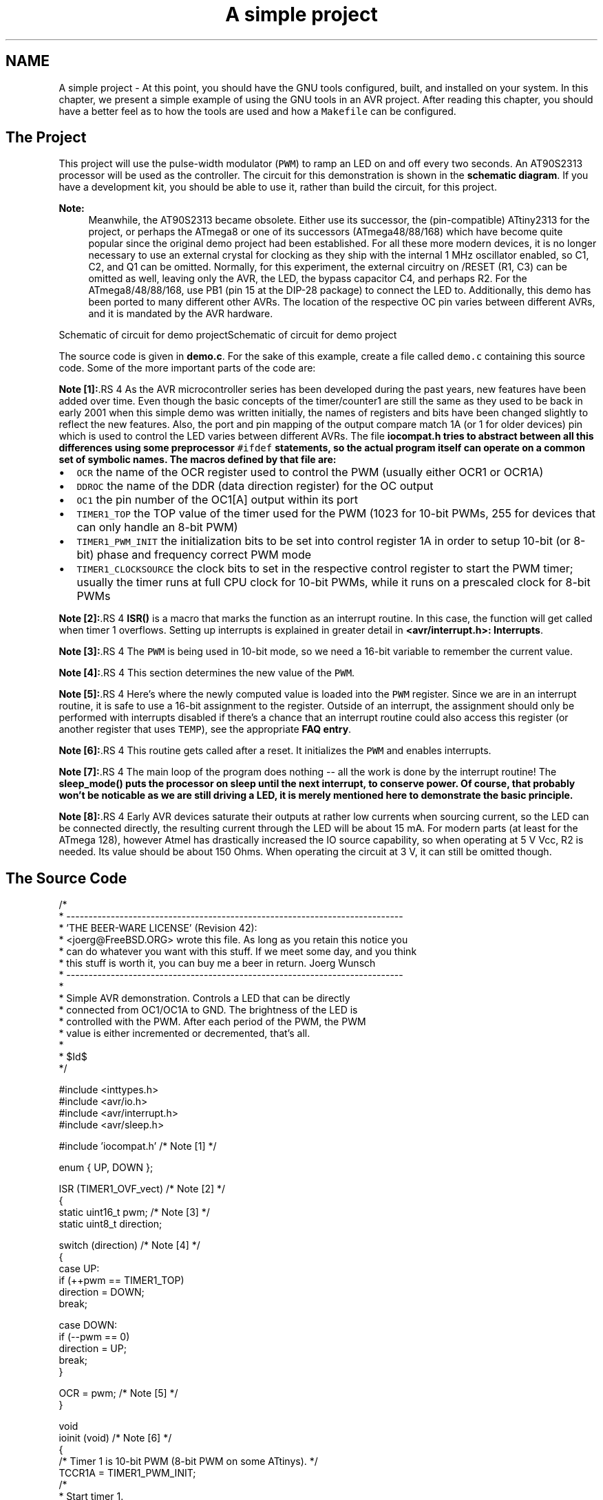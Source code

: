 .TH "A simple project" 3 "9 Sep 2016" "Version 2.0.0" "avr-libc" \" -*- nroff -*-
.ad l
.nh
.SH NAME
A simple project \- At this point, you should have the GNU tools configured, built, and installed on your system. In this chapter, we present a simple example of using the GNU tools in an AVR project. After reading this chapter, you should have a better feel as to how the tools are used and how a \fCMakefile\fP can be configured.
.SH "The Project"
.PP
This project will use the pulse-width modulator (\fCPWM\fP) to ramp an LED on and off every two seconds. An AT90S2313 processor will be used as the controller. The circuit for this demonstration is shown in the \fBschematic diagram\fP. If you have a development kit, you should be able to use it, rather than build the circuit, for this project.
.PP
\fBNote:\fP
.RS 4
Meanwhile, the AT90S2313 became obsolete. Either use its successor, the (pin-compatible) ATtiny2313 for the project, or perhaps the ATmega8 or one of its successors (ATmega48/88/168) which have become quite popular since the original demo project had been established. For all these more modern devices, it is no longer necessary to use an external crystal for clocking as they ship with the internal 1 MHz oscillator enabled, so C1, C2, and Q1 can be omitted. Normally, for this experiment, the external circuitry on /RESET (R1, C3) can be omitted as well, leaving only the AVR, the LED, the bypass capacitor C4, and perhaps R2. For the ATmega8/48/88/168, use PB1 (pin 15 at the DIP-28 package) to connect the LED to. Additionally, this demo has been ported to many different other AVRs. The location of the respective OC pin varies between different AVRs, and it is mandated by the AVR hardware.
.RE
.PP
 Schematic of circuit for demo projectSchematic of circuit for demo project
.PP
The source code is given in \fBdemo.c\fP. For the sake of this example, create a file called \fCdemo.c\fP containing this source code. Some of the more important parts of the code are:
.PP
\fBNote [1]:\fP.RS 4
As the AVR microcontroller series has been developed during the past years, new features have been added over time. Even though the basic concepts of the timer/counter1 are still the same as they used to be back in early 2001 when this simple demo was written initially, the names of registers and bits have been changed slightly to reflect the new features. Also, the port and pin mapping of the output compare match 1A (or 1 for older devices) pin which is used to control the LED varies between different AVRs. The file \fC\fBiocompat.h\fP\fP tries to abstract between all this differences using some preprocessor \fC#ifdef\fP statements, so the actual program itself can operate on a common set of symbolic names. The macros defined by that file are:
.RE
.PP
.IP "\(bu" 2
\fCOCR\fP the name of the OCR register used to control the PWM (usually either OCR1 or OCR1A)
.IP "\(bu" 2
\fCDDROC\fP the name of the DDR (data direction register) for the OC output
.IP "\(bu" 2
\fCOC1\fP the pin number of the OC1[A] output within its port
.IP "\(bu" 2
\fCTIMER1_TOP\fP the TOP value of the timer used for the PWM (1023 for 10-bit PWMs, 255 for devices that can only handle an 8-bit PWM)
.IP "\(bu" 2
\fCTIMER1_PWM_INIT\fP the initialization bits to be set into control register 1A in order to setup 10-bit (or 8-bit) phase and frequency correct PWM mode
.IP "\(bu" 2
\fCTIMER1_CLOCKSOURCE\fP the clock bits to set in the respective control register to start the PWM timer; usually the timer runs at full CPU clock for 10-bit PWMs, while it runs on a prescaled clock for 8-bit PWMs
.PP
.PP
\fBNote [2]:\fP.RS 4
\fBISR()\fP is a macro that marks the function as an interrupt routine. In this case, the function will get called when timer 1 overflows. Setting up interrupts is explained in greater detail in \fB<avr/interrupt.h>: Interrupts\fP.
.RE
.PP
\fBNote [3]:\fP.RS 4
The \fCPWM\fP is being used in 10-bit mode, so we need a 16-bit variable to remember the current value.
.RE
.PP
\fBNote [4]:\fP.RS 4
This section determines the new value of the \fCPWM\fP.
.RE
.PP
\fBNote [5]:\fP.RS 4
Here's where the newly computed value is loaded into the \fCPWM\fP register. Since we are in an interrupt routine, it is safe to use a 16-bit assignment to the register. Outside of an interrupt, the assignment should only be performed with interrupts disabled if there's a chance that an interrupt routine could also access this register (or another register that uses \fCTEMP\fP), see the appropriate \fBFAQ entry\fP.
.RE
.PP
\fBNote [6]:\fP.RS 4
This routine gets called after a reset. It initializes the \fCPWM\fP and enables interrupts.
.RE
.PP
\fBNote [7]:\fP.RS 4
The main loop of the program does nothing -- all the work is done by the interrupt routine! The \fC\fBsleep_mode()\fP\fP puts the processor on sleep until the next interrupt, to conserve power. Of course, that probably won't be noticable as we are still driving a LED, it is merely mentioned here to demonstrate the basic principle.
.RE
.PP
\fBNote [8]:\fP.RS 4
Early AVR devices saturate their outputs at rather low currents when sourcing current, so the LED can be connected directly, the resulting current through the LED will be about 15 mA. For modern parts (at least for the ATmega 128), however Atmel has drastically increased the IO source capability, so when operating at 5 V Vcc, R2 is needed. Its value should be about 150 Ohms. When operating the circuit at 3 V, it can still be omitted though.
.RE
.PP
.SH "The Source Code"
.PP
.PP
.nf
/*
 * ----------------------------------------------------------------------------
 * 'THE BEER-WARE LICENSE' (Revision 42):
 * <joerg@FreeBSD.ORG> wrote this file.  As long as you retain this notice you
 * can do whatever you want with this stuff. If we meet some day, and you think
 * this stuff is worth it, you can buy me a beer in return.        Joerg Wunsch
 * ----------------------------------------------------------------------------
 *
 * Simple AVR demonstration.  Controls a LED that can be directly
 * connected from OC1/OC1A to GND.  The brightness of the LED is
 * controlled with the PWM.  After each period of the PWM, the PWM
 * value is either incremented or decremented, that's all.
 *
 * $Id$
 */

#include <inttypes.h>
#include <avr/io.h>
#include <avr/interrupt.h>
#include <avr/sleep.h>

#include 'iocompat.h'       /* Note [1] */

enum { UP, DOWN };

ISR (TIMER1_OVF_vect)       /* Note [2] */
{
    static uint16_t pwm;    /* Note [3] */
    static uint8_t direction;

    switch (direction)      /* Note [4] */
    {
        case UP:
            if (++pwm == TIMER1_TOP)
                direction = DOWN;
            break;

        case DOWN:
            if (--pwm == 0)
                direction = UP;
            break;
    }

    OCR = pwm;          /* Note [5] */
}

void
ioinit (void)           /* Note [6] */
{
    /* Timer 1 is 10-bit PWM (8-bit PWM on some ATtinys). */
    TCCR1A = TIMER1_PWM_INIT;
    /*
     * Start timer 1.
     *
     * NB: TCCR1A and TCCR1B could actually be the same register, so
     * take care to not clobber it.
     */
    TCCR1B |= TIMER1_CLOCKSOURCE;
    /*
     * Run any device-dependent timer 1 setup hook if present.
     */
#if defined(TIMER1_SETUP_HOOK)
    TIMER1_SETUP_HOOK();
#endif

    /* Set PWM value to 0. */
    OCR = 0;

    /* Enable OC1 as output. */
    DDROC = _BV (OC1);

    /* Enable timer 1 overflow interrupt. */
    TIMSK = _BV (TOIE1);
    sei ();
}

int
main (void)
{

    ioinit ();

    /* loop forever, the interrupts are doing the rest */

    for (;;)            /* Note [7] */
        sleep_mode();

    return (0);
}
.fi
.PP
.SH "Compiling and Linking"
.PP
This first thing that needs to be done is compile the source. When compiling, the compiler needs to know the processor type so the \fC-mmcu\fP option is specified. The \fC-Os\fP option will tell the compiler to optimize the code for efficient space usage (at the possible expense of code execution speed). The \fC-g\fP is used to embed debug info. The debug info is useful for disassemblies and doesn't end up in the \fC\fP.hex files, so I usually specify it. Finally, the \fC-c\fP tells the compiler to compile and stop -- don't link. This demo is small enough that we could compile and link in one step. However, real-world projects will have several modules and will typically need to break up the building of the project into several compiles and one link.
.PP
.PP
.nf

    $ avr-gcc -g -Os -mmcu=atmega8 -c demo.c
.fi
.PP
.PP
The compilation will create a \fCdemo.o\fP file. Next we link it into a binary called \fCdemo.elf\fP.
.PP
.PP
.nf

    $ avr-gcc -g -mmcu=atmega8 -o demo.elf demo.o
.fi
.PP
.PP
It is important to specify the MCU type when linking. The compiler uses the \fC-mmcu\fP option to choose start-up files and run-time libraries that get linked together. If this option isn't specified, the compiler defaults to the 8515 processor environment, which is most certainly what you didn't want.
.SH "Examining the Object File"
.PP
.PP
Now we have a binary file. Can we do anything useful with it (besides put it into the processor?) The GNU Binutils suite is made up of many useful tools for manipulating object files that get generated. One tool is \fCavr-objdump\fP, which takes information from the object file and displays it in many useful ways. Typing the command by itself will cause it to list out its options.
.PP
For instance, to get a feel of the application's size, the \fC-h\fP option can be used. The output of this option shows how much space is used in each of the sections (the \fC\fP.stab and \fC\fP.stabstr sections hold the debugging information and won't make it into the ROM file).
.PP
An even more useful option is \fC-S\fP. This option disassembles the binary file and intersperses the source code in the output! This method is much better, in my opinion, than using the \fC-S\fP with the compiler because this listing includes routines from the libraries and the vector table contents. Also, all the 'fix-ups' have been satisfied. In other words, the listing generated by this option reflects the actual code that the processor will run.
.PP
.PP
.nf

    $ avr-objdump -h -S demo.elf > demo.lst
.fi
.PP
.PP
Here's the output as saved in the \fCdemo.lst\fP file:
.PP
.PP
.nf

demo.elf:     file format elf32-avr

Sections:
Idx Name          Size      VMA       LMA       File off  Algn
  0 .text         000000d0  00000000  00000000  00000094  2**1
                  CONTENTS, ALLOC, LOAD, READONLY, CODE
  1 .data         00000000  00800060  000000d0  00000164  2**0
                  CONTENTS, ALLOC, LOAD, DATA
  2 .bss          00000003  00800060  00800060  00000164  2**0
                  ALLOC
  3 .comment      0000002c  00000000  00000000  00000164  2**0
                  CONTENTS, READONLY
  4 .debug_aranges 00000068  00000000  00000000  00000190  2**3
                  CONTENTS, READONLY, DEBUGGING
  5 .debug_info   000002c9  00000000  00000000  000001f8  2**0
                  CONTENTS, READONLY, DEBUGGING
  6 .debug_abbrev 00000102  00000000  00000000  000004c1  2**0
                  CONTENTS, READONLY, DEBUGGING
  7 .debug_line   0000024a  00000000  00000000  000005c3  2**0
                  CONTENTS, READONLY, DEBUGGING
  8 .debug_frame  00000060  00000000  00000000  00000810  2**2
                  CONTENTS, READONLY, DEBUGGING
  9 .debug_str    000000f6  00000000  00000000  00000870  2**0
                  CONTENTS, READONLY, DEBUGGING
 10 .debug_loc    00000056  00000000  00000000  00000966  2**0
                  CONTENTS, READONLY, DEBUGGING
 11 .debug_ranges 00000018  00000000  00000000  000009bc  2**0
                  CONTENTS, READONLY, DEBUGGING

Disassembly of section .text:

00000000 <__ctors_end>:
/* __do_clear_bss is only necessary if there is anything in .bss section.  */

#ifdef L_clear_bss
	.section .init4,"ax",@progbits
DEFUN __do_clear_bss
	ldi	r18, hi8(__bss_end)
   0:	20 e0       	ldi	r18, 0x00	; 0
	ldi	r26, lo8(__bss_start)
   2:	a0 e6       	ldi	r26, 0x60	; 96
	ldi	r27, hi8(__bss_start)
   4:	b0 e0       	ldi	r27, 0x00	; 0
	rjmp	.do_clear_bss_start
   6:	01 c0       	rjmp	.+2      	; 0xa <.do_clear_bss_start>

00000008 <.do_clear_bss_loop>:
.do_clear_bss_loop:
	st	X+, __zero_reg__
   8:	1d 92       	st	X+, r1

0000000a <.do_clear_bss_start>:
.do_clear_bss_start:
	cpi	r26, lo8(__bss_end)
   a:	a3 36       	cpi	r26, 0x63	; 99
	cpc	r27, r18
   c:	b2 07       	cpc	r27, r18
	brne	.do_clear_bss_loop
   e:	e1 f7       	brne	.-8      	; 0x8 <.do_clear_bss_loop>

00000010 <__vector_8>:
#include "iocompat.h"		/* Note [1] */

enum { UP, DOWN };

ISR (TIMER1_OVF_vect)		/* Note [2] */
{
  10:	1f 92       	push	r1
  12:	0f 92       	push	r0
  14:	0f b6       	in	r0, 0x3f	; 63
  16:	0f 92       	push	r0
  18:	11 24       	eor	r1, r1
  1a:	2f 93       	push	r18
  1c:	8f 93       	push	r24
  1e:	9f 93       	push	r25
    static uint16_t pwm;	/* Note [3] */
    static uint8_t direction;

    switch (direction)		/* Note [4] */
  20:	80 91 62 00 	lds	r24, 0x0062	; 0x800062 <direction.1521>
  24:	88 23       	and	r24, r24
  26:	f1 f0       	breq	.+60     	; 0x64 <__SREG__+0x25>
  28:	81 30       	cpi	r24, 0x01	; 1
  2a:	71 f4       	brne	.+28     	; 0x48 <__SREG__+0x9>
            if (++pwm == TIMER1_TOP)
                direction = DOWN;
            break;

        case DOWN:
            if (--pwm == 0)
  2c:	80 91 60 00 	lds	r24, 0x0060	; 0x800060 <_edata>
  30:	90 91 61 00 	lds	r25, 0x0061	; 0x800061 <_edata+0x1>
  34:	01 97       	sbiw	r24, 0x01	; 1
  36:	90 93 61 00 	sts	0x0061, r25	; 0x800061 <_edata+0x1>
  3a:	80 93 60 00 	sts	0x0060, r24	; 0x800060 <_edata>
  3e:	00 97       	sbiw	r24, 0x00	; 0
  40:	39 f4       	brne	.+14     	; 0x50 <__SREG__+0x11>
                direction = UP;
  42:	10 92 62 00 	sts	0x0062, r1	; 0x800062 <direction.1521>
  46:	04 c0       	rjmp	.+8      	; 0x50 <__SREG__+0x11>
  48:	80 91 60 00 	lds	r24, 0x0060	; 0x800060 <_edata>
  4c:	90 91 61 00 	lds	r25, 0x0061	; 0x800061 <_edata+0x1>
            break;
    }

    OCR = pwm;			/* Note [5] */
  50:	9b bd       	out	0x2b, r25	; 43
  52:	8a bd       	out	0x2a, r24	; 42
}
  54:	9f 91       	pop	r25
  56:	8f 91       	pop	r24
  58:	2f 91       	pop	r18
  5a:	0f 90       	pop	r0
  5c:	0f be       	out	0x3f, r0	; 63
  5e:	0f 90       	pop	r0
  60:	1f 90       	pop	r1
  62:	18 95       	reti
    static uint8_t direction;

    switch (direction)		/* Note [4] */
    {
        case UP:
            if (++pwm == TIMER1_TOP)
  64:	80 91 60 00 	lds	r24, 0x0060	; 0x800060 <_edata>
  68:	90 91 61 00 	lds	r25, 0x0061	; 0x800061 <_edata+0x1>
  6c:	01 96       	adiw	r24, 0x01	; 1
  6e:	90 93 61 00 	sts	0x0061, r25	; 0x800061 <_edata+0x1>
  72:	80 93 60 00 	sts	0x0060, r24	; 0x800060 <_edata>
  76:	8f 3f       	cpi	r24, 0xFF	; 255
  78:	23 e0       	ldi	r18, 0x03	; 3
  7a:	92 07       	cpc	r25, r18
  7c:	49 f7       	brne	.-46     	; 0x50 <__SREG__+0x11>
                direction = DOWN;
  7e:	21 e0       	ldi	r18, 0x01	; 1
  80:	20 93 62 00 	sts	0x0062, r18	; 0x800062 <direction.1521>
  84:	e5 cf       	rjmp	.-54     	; 0x50 <__SREG__+0x11>

00000086 <ioinit>:

void
ioinit (void)			/* Note [6] */
{
    /* Timer 1 is 10-bit PWM (8-bit PWM on some ATtinys). */
    TCCR1A = TIMER1_PWM_INIT;
  86:	83 e8       	ldi	r24, 0x83	; 131
  88:	8f bd       	out	0x2f, r24	; 47
     * Start timer 1.
     *
     * NB: TCCR1A and TCCR1B could actually be the same register, so
     * take care to not clobber it.
     */
    TCCR1B |= TIMER1_CLOCKSOURCE;
  8a:	8e b5       	in	r24, 0x2e	; 46
  8c:	81 60       	ori	r24, 0x01	; 1
  8e:	8e bd       	out	0x2e, r24	; 46
#if defined(TIMER1_SETUP_HOOK)
    TIMER1_SETUP_HOOK();
#endif

    /* Set PWM value to 0. */
    OCR = 0;
  90:	1b bc       	out	0x2b, r1	; 43
  92:	1a bc       	out	0x2a, r1	; 42

    /* Enable OC1 as output. */
    DDROC = _BV (OC1);
  94:	82 e0       	ldi	r24, 0x02	; 2
  96:	87 bb       	out	0x17, r24	; 23

    /* Enable timer 1 overflow interrupt. */
    TIMSK = _BV (TOIE1);
  98:	84 e0       	ldi	r24, 0x04	; 4
  9a:	89 bf       	out	0x39, r24	; 57
    sei ();
  9c:	78 94       	sei
  9e:	08 95       	ret

000000a0 <main>:

void
ioinit (void)			/* Note [6] */
{
    /* Timer 1 is 10-bit PWM (8-bit PWM on some ATtinys). */
    TCCR1A = TIMER1_PWM_INIT;
  a0:	83 e8       	ldi	r24, 0x83	; 131
  a2:	8f bd       	out	0x2f, r24	; 47
     * Start timer 1.
     *
     * NB: TCCR1A and TCCR1B could actually be the same register, so
     * take care to not clobber it.
     */
    TCCR1B |= TIMER1_CLOCKSOURCE;
  a4:	8e b5       	in	r24, 0x2e	; 46
  a6:	81 60       	ori	r24, 0x01	; 1
  a8:	8e bd       	out	0x2e, r24	; 46
#if defined(TIMER1_SETUP_HOOK)
    TIMER1_SETUP_HOOK();
#endif

    /* Set PWM value to 0. */
    OCR = 0;
  aa:	1b bc       	out	0x2b, r1	; 43
  ac:	1a bc       	out	0x2a, r1	; 42

    /* Enable OC1 as output. */
    DDROC = _BV (OC1);
  ae:	82 e0       	ldi	r24, 0x02	; 2
  b0:	87 bb       	out	0x17, r24	; 23

    /* Enable timer 1 overflow interrupt. */
    TIMSK = _BV (TOIE1);
  b2:	84 e0       	ldi	r24, 0x04	; 4
  b4:	89 bf       	out	0x39, r24	; 57
    sei ();
  b6:	78 94       	sei
    ioinit ();

    /* loop forever, the interrupts are doing the rest */

    for (;;)			/* Note [7] */
        sleep_mode();
  b8:	85 b7       	in	r24, 0x35	; 53
  ba:	80 68       	ori	r24, 0x80	; 128
  bc:	85 bf       	out	0x35, r24	; 53
  be:	88 95       	sleep
  c0:	85 b7       	in	r24, 0x35	; 53
  c2:	8f 77       	andi	r24, 0x7F	; 127
  c4:	85 bf       	out	0x35, r24	; 53
  c6:	f8 cf       	rjmp	.-16     	; 0xb8 <main+0x18>

000000c8 <exit>:
  c8:	f8 94       	cli
  ca:	00 c0       	rjmp	.+0      	; 0xcc <_exit>

000000cc <_exit>:
ENDF _exit

	/* Code from .fini8 ... .fini1 sections inserted by ld script.  */

	.section .fini0,"ax",@progbits
	cli
  cc:	f8 94       	cli

000000ce <__stop_program>:
__stop_program:
	rjmp	__stop_program
  ce:	ff cf       	rjmp	.-2      	; 0xce <__stop_program>
.fi
.PP
.SH "Linker Map Files"
.PP
\fCavr-objdump\fP is very useful, but sometimes it's necessary to see information about the link that can only be generated by the linker. A map file contains this information. A map file is useful for monitoring the sizes of your code and data. It also shows where modules are loaded and which modules were loaded from libraries. It is yet another view of your application. To get a map file, I usually add \fC\fB-Wl,-Map,demo.map\fP\fP to my link command. Relink the application using the following command to generate \fCdemo.map\fP (a portion of which is shown below).
.PP
.PP
.nf

    $ avr-gcc -g -mmcu=atmega8 -Wl,-Map,demo.map -o demo.elf demo.o
.fi
.PP
.PP
.PP
Some points of interest in the \fCdemo.map\fP file are:
.PP
.PP
.nf
.rela.plt
 *(.rela.plt)

.text           0x0000000000000000       0xd0
 *(.vectors)
 *(.vectors)
 *(.progmem.gcc*)
                0x0000000000000000                . = ALIGN (0x2)
                0x0000000000000000                __trampolines_start = .
 *(.trampolines)
 .trampolines   0x0000000000000000        0x0 linker stubs
 *(.trampolines*)
                0x0000000000000000                __trampolines_end = .
 *libprintf_flt.a:*(.progmem.data)
 *libc.a:*(.progmem.data)
 *(.progmem*)
                0x0000000000000000                . = ALIGN (0x2)
 *(.jumptables)
 *(.jumptables*)
 *(.lowtext)
 *(.lowtext*)
                0x0000000000000000                __ctors_start = .
.fi
.PP
.PP
The \fC\fP.text segment (where program instructions are stored) starts at location 0x0.
.PP
.PP
.nf
 *(.fini2)
 *(.fini2)
 *(.fini1)
 *(.fini1)
 *(.fini0)
 .fini0         0x00000000000000cc        0x4 /home/toolsbuild/workspace/avr8-gnu-toolchain/avr8-gnu-toolchain-linux_x86_64/lib/gcc/avr/4.9.2/avr4/libgcc.a(_exit.o)
 *(.fini0)
                0x00000000000000d0                _etext = .

.data           0x0000000000800060        0x0 load address 0x00000000000000d0
                [!provide]                        PROVIDE (__data_start, .)
 *(.data)
 .data          0x0000000000800060        0x0 demo.o
 .data          0x0000000000800060        0x0 /home/toolsbuild/workspace/avr8-gnu-toolchain/src/avr-libc/avr/lib/avr4/exit.o
 .data          0x0000000000800060        0x0 /home/toolsbuild/workspace/avr8-gnu-toolchain/avr8-gnu-toolchain-linux_x86_64/lib/gcc/avr/4.9.2/avr4/libgcc.a(_exit.o)
 .data          0x0000000000800060        0x0 /home/toolsbuild/workspace/avr8-gnu-toolchain/avr8-gnu-toolchain-linux_x86_64/lib/gcc/avr/4.9.2/avr4/libgcc.a(_clear_bss.o)
 *(.data*)
 *(.rodata)
 *(.rodata*)
 *(.gnu.linkonce.d*)
                0x0000000000800060                . = ALIGN (0x2)
                0x0000000000800060                _edata = .
                [!provide]                        PROVIDE (__data_end, .)

.bss            0x0000000000800060        0x3
                0x0000000000800060                PROVIDE (__bss_start, .)
 *(.bss)
 .bss           0x0000000000800060        0x3 demo.o
 .bss           0x0000000000800063        0x0 /home/toolsbuild/workspace/avr8-gnu-toolchain/src/avr-libc/avr/lib/avr4/exit.o
 .bss           0x0000000000800063        0x0 /home/toolsbuild/workspace/avr8-gnu-toolchain/avr8-gnu-toolchain-linux_x86_64/lib/gcc/avr/4.9.2/avr4/libgcc.a(_exit.o)
 .bss           0x0000000000800063        0x0 /home/toolsbuild/workspace/avr8-gnu-toolchain/avr8-gnu-toolchain-linux_x86_64/lib/gcc/avr/4.9.2/avr4/libgcc.a(_clear_bss.o)
 *(.bss*)
 *(COMMON)
                0x0000000000800063                PROVIDE (__bss_end, .)
                0x00000000000000d0                __data_load_start = LOADADDR (.data)
                0x00000000000000d0                __data_load_end = (__data_load_start + SIZEOF (.data))

.noinit         0x0000000000800063        0x0
                [!provide]                        PROVIDE (__noinit_start, .)
 *(.noinit*)
                [!provide]                        PROVIDE (__noinit_end, .)
                0x0000000000800063                _end = .
                [!provide]                        PROVIDE (__heap_start, .)

.eeprom         0x0000000000810000        0x0
 *(.eeprom*)
                0x0000000000810000                __eeprom_end = .
.fi
.PP
.PP
The last address in the \fC\fP.text segment is location \fC0x114\fP ( denoted by \fC_etext\fP ), so the instructions use up 276 bytes of FLASH.
.PP
The \fC\fP.data segment (where initialized static variables are stored) starts at location \fC0x60\fP, which is the first address after the register bank on an ATmega8 processor.
.PP
The next available address in the \fC\fP.data segment is also location \fC0x60\fP, so the application has no initialized data.
.PP
The \fC\fP.bss segment (where uninitialized data is stored) starts at location \fC0x60\fP.
.PP
The next available address in the \fC\fP.bss segment is location 0x63, so the application uses 3 bytes of uninitialized data.
.PP
The \fC\fP.eeprom segment (where EEPROM variables are stored) starts at location 0x0.
.PP
The next available address in the \fC\fP.eeprom segment is also location 0x0, so there aren't any EEPROM variables.
.SH "Generating Intel Hex Files"
.PP
We have a binary of the application, but how do we get it into the processor? Most (if not all) programmers will not accept a GNU executable as an input file, so we need to do a little more processing. The next step is to extract portions of the binary and save the information into \fC\fP.hex files. The GNU utility that does this is called \fCavr-objcopy\fP.
.PP
The ROM contents can be pulled from our project's binary and put into the file demo.hex using the following command:
.PP
.PP
.nf

    $ avr-objcopy -j .text -j .data -O ihex demo.elf demo.hex
.fi
.PP
.PP
The resulting \fCdemo.hex\fP file contains:
.PP
.PP
.nf
:1000000020E0A0E6B0E001C01D92A336B207E1F700
:100010001F920F920FB60F9211242F938F939F93DD
:10002000809162008823F1F0813071F4809160004A
:100030009091610001979093610080936000009718
:1000400039F41092620004C08091600090916100C8
:100050009BBD8ABD9F918F912F910F900FBE0F90E6
:100060001F90189580916000909161000196909387
:100070006100809360008F3F23E0920749F721E001
:1000800020936200E5CF83E88FBD8EB581608EBD81
:100090001BBC1ABC82E087BB84E089BF78940895BA
:1000A00083E88FBD8EB581608EBD1BBC1ABC82E01B
:1000B00087BB84E089BF789485B7806885BF8895C1
:1000C00085B78F7785BFF8CFF89400C0F894FFCF3D
:00000001FF
.fi
.PP
.PP
The \fC-j\fP option indicates that we want the information from the \fC\fP.text and \fC\fP.data segment extracted. If we specify the EEPROM segment, we can generate a \fC\fP.hex file that can be used to program the EEPROM:
.PP
.PP
.nf

    $ avr-objcopy -j .eeprom --change-section-lma .eeprom=0 -O ihex demo.elf demo_eeprom.hex
.fi
.PP
.PP
There is no \fCdemo_eeprom.hex\fP file written, as that file would be empty.
.PP
Starting with version 2.17 of the GNU binutils, the \fCavr-objcopy\fP command that used to generate the empty EEPROM files now aborts because of the empty input section \fC\fP.eeprom, so these empty files are not generated. It also signals an error to the Makefile which will be caught there, and makes it print a message about the empty file not being generated.
.SH "Letting Make Build the Project"
.PP
Rather than type these commands over and over, they can all be placed in a make file. To build the demo project using \fCmake\fP, save the following in a file called \fCMakefile\fP.
.PP
\fBNote:\fP
.RS 4
This \fCMakefile\fP can only be used as input for the GNU version of \fCmake\fP.
.RE
.PP
.PP
.nf
PRG            = demo
OBJ            = demo.o
#MCU_TARGET     = at90s2313
#MCU_TARGET     = at90s2333
#MCU_TARGET     = at90s4414
#MCU_TARGET     = at90s4433
#MCU_TARGET     = at90s4434
#MCU_TARGET     = at90s8515
#MCU_TARGET     = at90s8535
#MCU_TARGET     = atmega128
#MCU_TARGET     = atmega1280
#MCU_TARGET     = atmega1281
#MCU_TARGET     = atmega1284p
#MCU_TARGET     = atmega16
#MCU_TARGET     = atmega163
#MCU_TARGET     = atmega164p
#MCU_TARGET     = atmega165
#MCU_TARGET     = atmega165p
#MCU_TARGET     = atmega168
#MCU_TARGET     = atmega169
#MCU_TARGET     = atmega169p
#MCU_TARGET     = atmega2560
#MCU_TARGET     = atmega2561
#MCU_TARGET     = atmega32
#MCU_TARGET     = atmega324p
#MCU_TARGET     = atmega325
#MCU_TARGET     = atmega3250
#MCU_TARGET     = atmega329
#MCU_TARGET     = atmega3290
#MCU_TARGET     = atmega32u4
#MCU_TARGET     = atmega48
#MCU_TARGET     = atmega64
#MCU_TARGET     = atmega640
#MCU_TARGET     = atmega644
#MCU_TARGET     = atmega644p
#MCU_TARGET     = atmega645
#MCU_TARGET     = atmega6450
#MCU_TARGET     = atmega649
#MCU_TARGET     = atmega6490
MCU_TARGET     = atmega8
#MCU_TARGET     = atmega8515
#MCU_TARGET     = atmega8535
#MCU_TARGET     = atmega88
#MCU_TARGET     = attiny2313
#MCU_TARGET     = attiny24
#MCU_TARGET     = attiny25
#MCU_TARGET     = attiny26
#MCU_TARGET     = attiny261
#MCU_TARGET     = attiny44
#MCU_TARGET     = attiny45
#MCU_TARGET     = attiny461
#MCU_TARGET     = attiny84
#MCU_TARGET     = attiny85
#MCU_TARGET     = attiny861
OPTIMIZE       = -O2

DEFS           =
LIBS           =

# You should not have to change anything below here.

CC             = avr-gcc

# Override is only needed by avr-lib build system.

override CFLAGS        = -g -Wall $(OPTIMIZE) -mmcu=$(MCU_TARGET) $(DEFS)
override LDFLAGS       = -Wl,-Map,$(PRG).map

OBJCOPY        = avr-objcopy
OBJDUMP        = avr-objdump

all: $(PRG).elf lst text eeprom

$(PRG).elf: $(OBJ)
    $(CC) $(CFLAGS) $(LDFLAGS) -o $@ $^ $(LIBS)

# dependency:
demo.o: demo.c iocompat.h

clean:
    rm -rf *.o $(PRG).elf *.eps *.png *.pdf *.bak 
    rm -rf *.lst *.map $(EXTRA_CLEAN_FILES)

lst:  $(PRG).lst

%.lst: %.elf
    $(OBJDUMP) -h -S $< > $@

# Rules for building the .text rom images

text: hex bin srec

hex:  $(PRG).hex
bin:  $(PRG).bin
srec: $(PRG).srec

%.hex: %.elf
    $(OBJCOPY) -j .text -j .data -O ihex $< $@

%.srec: %.elf
    $(OBJCOPY) -j .text -j .data -O srec $< $@

%.bin: %.elf
    $(OBJCOPY) -j .text -j .data -O binary $< $@

# Rules for building the .eeprom rom images

eeprom: ehex ebin esrec

ehex:  $(PRG)_eeprom.hex
ebin:  $(PRG)_eeprom.bin
esrec: $(PRG)_eeprom.srec

%_eeprom.hex: %.elf
    $(OBJCOPY) -j .eeprom --change-section-lma .eeprom=0 -O ihex $< $@ \
    || { echo empty $@ not generated; exit 0; }

%_eeprom.srec: %.elf
    $(OBJCOPY) -j .eeprom --change-section-lma .eeprom=0 -O srec $< $@ \
    || { echo empty $@ not generated; exit 0; }

%_eeprom.bin: %.elf
    $(OBJCOPY) -j .eeprom --change-section-lma .eeprom=0 -O binary $< $@ \
    || { echo empty $@ not generated; exit 0; }

# Every thing below here is used by avr-libc's build system and can be ignored
# by the casual user.

FIG2DEV                 = fig2dev
EXTRA_CLEAN_FILES       = *.hex *.bin *.srec

dox: eps png pdf

eps: $(PRG).eps
png: $(PRG).png
pdf: $(PRG).pdf

%.eps: %.fig
    $(FIG2DEV) -L eps $< $@

%.pdf: %.fig
    $(FIG2DEV) -L pdf $< $@

%.png: %.fig
    $(FIG2DEV) -L png $< $@

.fi
.PP
.SH "Reference to the source code"
.PP
.PP
 
.SH "Author"
.PP 
Generated automatically by Doxygen for avr-libc from the source code.
